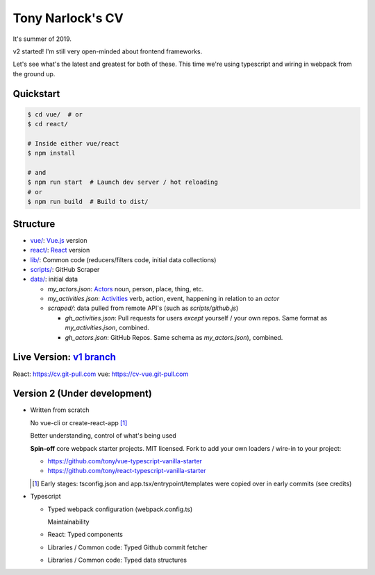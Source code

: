 Tony Narlock's CV
=================
It's summer of 2019. 

v2 started! I'm still very open-minded about frontend frameworks.

Let's see what's the latest and greatest for both of these.
This time we're using typescript and wiring in webpack from the ground up.

Quickstart
----------

.. code-block:: bash

   $ cd vue/  # or
   $ cd react/

   # Inside either vue/react
   $ npm install

   # and
   $ npm run start  # Launch dev server / hot reloading
   # or
   $ npm run build  # Build to dist/

Structure
---------
- `vue/ <vue/>`_: `Vue.js`_ version
- `react/ <react/>`_: `React`_ version
- `lib/ <lib/>`_: Common code (reducers/filters code, initial data collections)
- `scripts/ <scripts/>`_: GitHub Scraper
- `data/ <data/>`_: initial data

  - *my_actors.json*: `Actors`_ noun, person, place, thing, etc.
  - *my_activities.json*: `Activities`_ verb, action, event, happening
    in relation to an *actor*

  - *scraped/*: data pulled from remote API's (such as
    *scripts/github.js*)

    - *gh_activities.json*: Pull requests for users *except* yourself / your
      own repos. Same format as *my_activities.json*, combined.
    - *gh_actors.json*: GitHub Repos. Same schema as
      *my_actors.json*), combined.

.. _Vue.js: https://vuejs.org/
.. _React: https://reactjs.org/
.. _Actors: https://www.w3.org/TR/activitystreams-core/#actors
.. _Activities: https://www.w3.org/TR/activitystreams-core/#activities
.. _Activity Streams: https://www.w3.org/TR/activitystreams-core/#introduction

Live Version: `v1 branch`_
--------------------------
React: https://cv.git-pull.com
vue: https://cv-vue.git-pull.com

.. _v1 branch: https://github.com/tony/cv/tree/v1

Version 2 (Under development)
-----------------------------
- Written from scratch

  No vue-cli or create-react-app [#]_

  Better understanding, control of what's being used

  **Spin-off** core webpack starter projects. MIT licensed.
  Fork to add your own loaders / wire-in to your project:

  - https://github.com/tony/vue-typescript-vanilla-starter
  - https://github.com/tony/react-typescript-vanilla-starter

  .. [#] Early stages: tsconfig.json and app.tsx/entrypoint/templates
     were copied over in early commits (see credits)

- Typescript

  - Typed webpack configuration (webpack.config.ts)

    Maintainability

  - React: Typed components

  - Libraries / Common code: Typed Github commit fetcher
  - Libraries / Common code: Typed data structures
